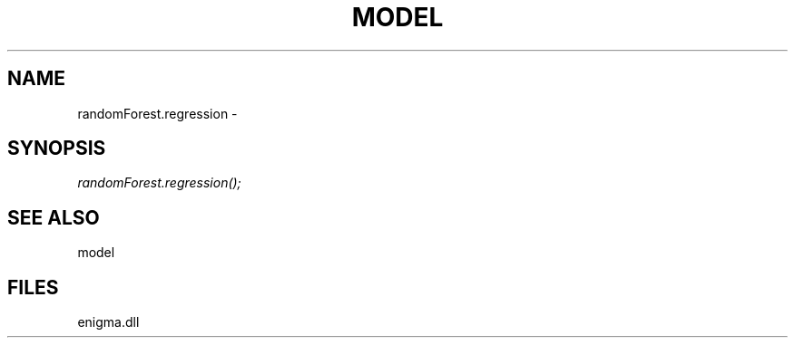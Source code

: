 .\" man page create by R# package system.
.TH MODEL 1 2000-Jan "randomForest.regression" "randomForest.regression"
.SH NAME
randomForest.regression \- 
.SH SYNOPSIS
\fIrandomForest.regression();\fR
.SH SEE ALSO
model
.SH FILES
.PP
enigma.dll
.PP
